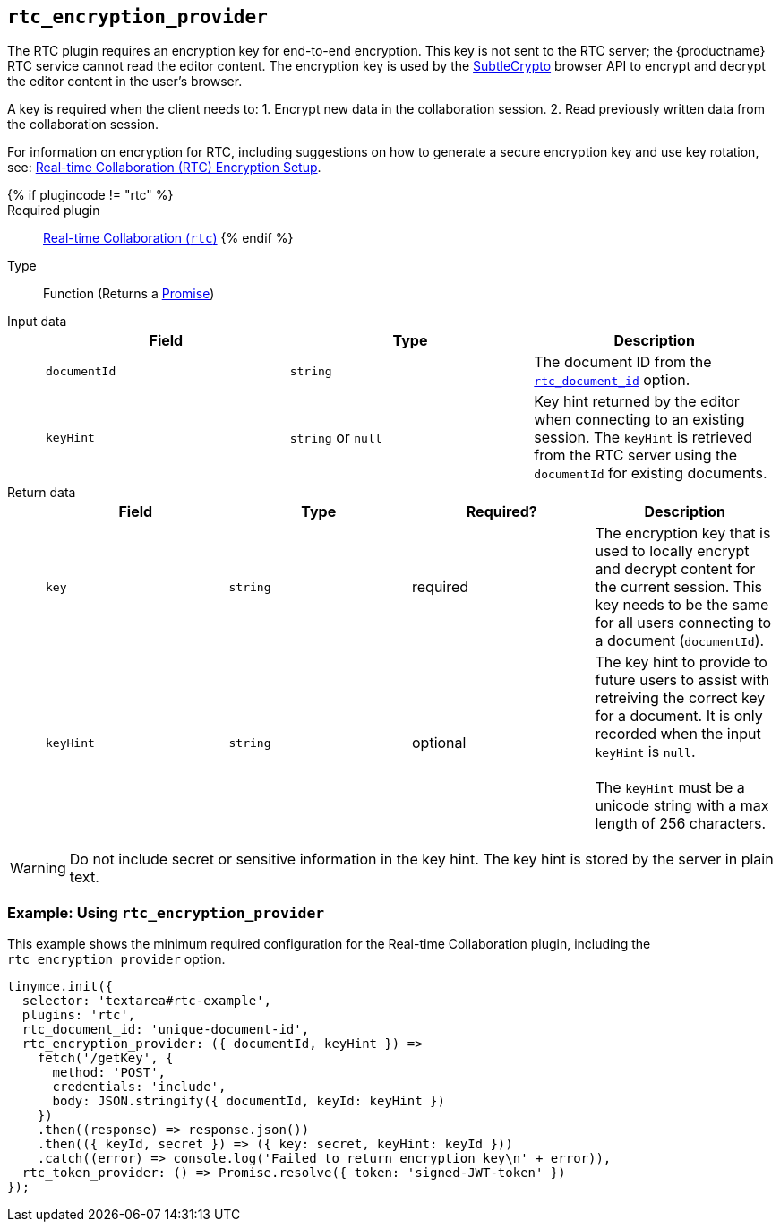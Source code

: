 == `rtc_encryption_provider`

The RTC plugin requires an encryption key for end-to-end encryption. This key is not sent to the RTC server; the {productname} RTC service cannot read the editor content. The encryption key is used by the https://developer.mozilla.org/en-US/docs/Web/API/SubtleCrypto[SubtleCrypto] browser API to encrypt and decrypt the editor content in the user's browser.

A key is required when the client needs to:
1. Encrypt new data in the collaboration session.
2. Read previously written data from the collaboration session.

For information on encryption for RTC, including suggestions on how to generate a secure encryption key and use key rotation, see: link:{baseurl}/rtc/encryption/[Real-time Collaboration (RTC) Encryption Setup].

{% if plugincode != "rtc" %}::

Required plugin::
link:{baseurl}/plugins/premium/rtc/[Real-time Collaboration (`rtc`)]
{% endif %}

Type:: Function (Returns a https://developer.mozilla.org/en-US/docs/Web/JavaScript/Reference/Global_Objects/Promise[Promise])

Input data::
+
[cols=",^,"]
|===
| Field | Type | Description

| `documentId`
| `string`
| The document ID from the <<rtc_document_id,`rtc_document_id`>> option.

| `keyHint`
| `string` or `null`
| Key hint returned by the editor when connecting to an existing session. The `keyHint` is retrieved from the RTC server using the `documentId` for existing documents.
|===

Return data::
+
[cols=",^,^,"]
|===
| Field | Type | Required? | Description

| `key`
| `string`
| required
| The encryption key that is used to locally encrypt and decrypt content for the current session. This key needs to be the same for all users connecting to a document (`documentId`).

| `keyHint`
| `string`
| optional
| The key hint to provide to future users to assist with retreiving the correct key for a document. It is only recorded when the input `keyHint` is `null`. +
 +
The `keyHint` must be a unicode string with a max length of 256 characters.
|===

WARNING: Do not include secret or sensitive information in the key hint. The key hint is stored by the server in plain text.

=== Example: Using `rtc_encryption_provider`

This example shows the minimum required configuration for the Real-time Collaboration plugin, including the `rtc_encryption_provider` option.

[source, js]
----
tinymce.init({
  selector: 'textarea#rtc-example',
  plugins: 'rtc',
  rtc_document_id: 'unique-document-id',
  rtc_encryption_provider: ({ documentId, keyHint }) =>
    fetch('/getKey', {
      method: 'POST',
      credentials: 'include',
      body: JSON.stringify({ documentId, keyId: keyHint })
    })
    .then((response) => response.json())
    .then(({ keyId, secret }) => ({ key: secret, keyHint: keyId }))
    .catch((error) => console.log('Failed to return encryption key\n' + error)),
  rtc_token_provider: () => Promise.resolve({ token: 'signed-JWT-token' })
});
----
